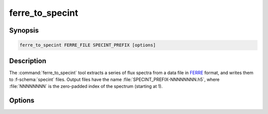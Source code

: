 .. _grid-tools-ferre_to_specint:

ferre_to_specint
~~~~~~~~~~~~~~~~

.. program:: ferre_to_specint

Synopsis
--------

.. code-block:: text

   ferre_to_specint FERRE_FILE SPECINT_PREFIX [options]

Description
-----------

The :command:`ferre_to_specint` tool extracts a series of flux spectra
from a data file in `FERRE <http://www.as.utexas.edu/~hebe/ferre>`__
format, and writes them to :f-schema:`specint` files. Output files
have the name :file:`SPECINT_PREFIX-NNNNNNNN.h5`, where
:file:`NNNNNNNN` is the zero-padded index of the spectrum (starting at
1).

Options
-------

.. option:: -h, --help

   Print a summary of options.

.. option:: -t, --file-type=TYPE

   Input file type. This determines the mapping between photospheric
   parameters given in the input file, and photospheric parameters
   written to the output file. Valid choices are :code:`CAP18` (for
   the :ads_citealp:`allende:2018` grids; default).
